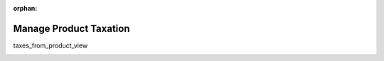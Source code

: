 :orphan:

.. Incomplete. Should remain orphan for now.

.. _user-guide--products--products--taxation:

.. begin_product_taxation

Manage Product Taxation
-----------------------

taxes_from_product_view

.. image:: /user_guide/img/taxes/taxes_from_product_view/ProductTaxCode.png

.. image:: /user_guide/img/taxes/taxes_from_product_view/ProductTaxCode_view.png

.. finish_product_taxation